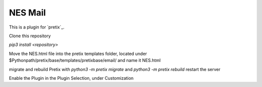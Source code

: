 NES Mail
==========================

This is a plugin for `pretix`_. 


Clone this repository

`pip3 install <repository>`

Move the NES.html file into the pretix templates folder, located under $Pythonpath/pretix/base/templates/pretixbase/email/ and name it NES.html

migrate and rebuild Pretix with `python3 -m pretix migrate` and `python3 -m pretix rebuild` 
restart the server 

Enable the Plugin in the Plugin Selection, under Customization


